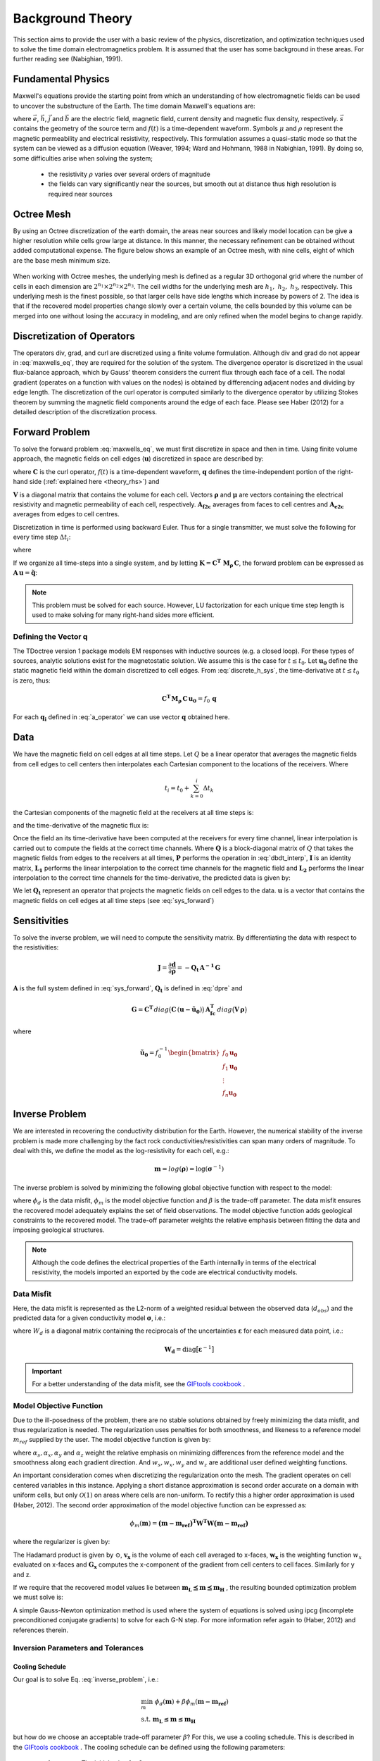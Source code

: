 .. _theory:

Background Theory
=================

This section aims to provide the user with a basic review of the physics, discretization, and optimization
techniques used to solve the time domain electromagnetics problem. It is assumed
that the user has some background in these areas. For further reading see (Nabighian, 1991).

.. _theory_fundamentals:

Fundamental Physics
-------------------

Maxwell's equations provide the starting point from which an understanding of how electromagnetic
fields can be used to uncover the substructure of the Earth. The time domain Maxwell's
equations are:

.. math::
    \begin{align}
        \nabla \times & \vec{e} = - \partial_t \vec{b} \\
        \nabla \times & \vec{h} - \vec{j} = \vec{s} \, f(t) \\
        \rho \vec{j} &= \vec{e} \\
        \vec{b} &= \mu \vec{h}
    \end{align}
    :label: maxwells_eq

where :math:`\vec{e}`, :math:`\vec{h}`, :math:`\vec{j}` and :math:`\vec{b}` are the electric field, magnetic field, current density and magnetic flux density, respectively. :math:`\vec{s}` contains the geometry of the source term and :math:`f(t)` is a time-dependent waveform. Symbols :math:`\mu` and :math:`\rho` represent the magnetic permeability and electrical resistivity, respectively. This formulation assumes a quasi-static mode so that the system can be viewed as a diffusion equation (Weaver, 1994; Ward and Hohmann, 1988 in Nabighian, 1991). By doing so, some difficulties arise when
solving the system;

    - the resistivity :math:`\rho` varies over several orders of magnitude
    - the fields can vary significantly near the sources, but smooth out at distance thus high resolution is required near sources

Octree Mesh
-----------

By using an Octree discretization of the earth domain, the areas near sources and likely model
location can be give a higher resolution while cells grow large at distance. In this manner, the
necessary refinement can be obtained without added computational expense. 
The figure below shows an example of an Octree mesh, with nine cells, eight of which are the base mesh minimum size.


.. figure:: images/OcTree.png
     :align: center
     :width: 700


When working with Octree meshes, the underlying mesh is defined as a regular 3D orthogonal grid where
the number of cells in each dimension are :math:`2^{n_1} \times 2^{n_2} \times 2^{n_3}`. The cell widths for the underlying mesh
are :math:`h_1, \; h_2, \; h_3`, respectively. This underlying mesh
is the finest possible, so that larger cells have side lengths which increase by powers of 2.
The idea is that if the recovered model properties change slowly over a certain volume, the cells
bounded by this volume can be merged into one without losing the accuracy in modeling, and are
only refined when the model begins to change rapidly.



Discretization of Operators
---------------------------

The operators div, grad, and curl are discretized using a finite volume formulation. Although div and grad do not appear in :eq:`maxwells_eq`, they are required for the solution of the system. The divergence operator is discretized in the usual flux-balance approach, which by Gauss' theorem considers the current flux through each face of a cell. The nodal gradient (operates on a function with values on the nodes) is obtained by differencing adjacent nodes and dividing by edge length. The discretization of the curl operator is computed similarly to the divergence operator by utilizing Stokes theorem by summing the magnetic field components around the edge of each face. Please see Haber (2012) for a detailed description of the discretization process.

.. _theory_fwd:

Forward Problem
---------------

To solve the forward problem :eq:`maxwells_eq`, we must first discretize in space and then in time. Using finite volume approach, the magnetic fields on cell edges (:math:`\mathbf{u}`) discretized in space are described by:

.. math::
    \mathbf{C^T \, M_\rho \, C \, u} + \mathbf{M_\mu} \, \partial_t \mathbf{u} = f(t) \, \mathbf{q}
    :label: discrete_h_sys

where :math:`\mathbf{C}` is the curl operator, :math:`f(t)` is a time-dependent waveform, :math:`\mathbf{q}` defines the time-independent portion of the right-hand side (:ref:`explained here <theory_rhs>`) and

.. math::
    \begin{align}
    \mathbf{M_\rho} &= diag \big ( \mathbf{A^T_{f2c} V} \, \boldsymbol{\rho} \big ) \\
    \mathbf{M_\mu} &= diag \big ( \mathbf{A^T_{f2c} V} \, \boldsymbol{\mu} \big )
    \end{align}
    :label: mass_matrix

:math:`\mathbf{V}` is a diagonal matrix that contains the volume for each cell. Vectors :math:`\boldsymbol{\rho}` and :math:`\boldsymbol{\mu}` are vectors containing the electrical resistivity and magnetic permeability of each cell, respectively. :math:`\mathbf{A_{f2c}}` averages from faces to cell centres and :math:`\mathbf{A_{e2c}}` averages from edges to cell centres.

Discretization in time is performed using backward Euler. Thus for a single transmitter, we must solve the following for every time step :math:`\Delta t_i`:

.. math::
    \mathbf{A_i \, u_{i}} = \mathbf{-B_i \, u_{i-1}} + \mathbf{q_i}
    :label: back_euler

where

.. math::
    \begin{align}
    \mathbf{A_i} &= \mathbf{C^T \, M_\rho \, C } + \Delta t_i^{-1} \mathbf{M_\mu} \\
    \mathbf{B_i} &= - \Delta t_i^{-1} \mathbf{M_\mu} \\
    \mathbf{q_i} &= f_i \, \mathbf{q}
    \end{align}
    :label: a_operator 

If we organize all time-steps into a single system, and by letting :math:`\mathbf{K} = \mathbf{C^T \; M_\rho \, C}`, the forward problem can be expressed as :math:`\mathbf{A \, u} = \mathbf{\tilde q}`:

.. math::
	\begin{bmatrix}
	\mathbf{K} & & & & & \\
	\mathbf{B_1} & \mathbf{A_1} & & & & \\
	& \mathbf{B_2} & \mathbf{A_2} & & & \\
	& & & \ddots & & \\
	& & & & \mathbf{B_n} & \mathbf{A_n}
	\end{bmatrix}
	\begin{bmatrix}
	\mathbf{u_0} \\ \mathbf{u_1} \\ \mathbf{u_2} \\ \vdots \\ \mathbf{u_n}
	\end{bmatrix} =
	\begin{bmatrix}
	\mathbf{q_0} \\ \mathbf{q_1} \\ \mathbf{q_2} \\ \vdots \\ \mathbf{q_n}
	\end{bmatrix}
	:label: sys_forward


.. note:: This problem must be solved for each source. However, LU factorization for each unique time step length is used to make solving for many right-hand sides more efficient.

.. _theory_rhs:

Defining the Vector q
^^^^^^^^^^^^^^^^^^^^^

The TDoctree version 1 package models EM responses with inductive sources (e.g. a closed loop). For these types of sources, analytic solutions exist for the magnetostatic solution. We assume this is the case for :math:`t \leq t_0`. Let :math:`\mathbf{u_0}` define the static magnetic field within the domain discretized to cell edges. From :eq:`discrete_h_sys`, the time-derivative at :math:`t \leq t_0` is zero, thus:

.. math::
	\mathbf{C^T \, M_\rho \, C \, u_0} = f_0 \, \mathbf{q}

For each :math:`\mathbf{q_i}` defined in :eq:`a_operator` we can use vector :math:`\mathbf{q}` obtained here.

.. _theory_data:

Data
----

We have the magnetic field on cell edges at all time steps. Let :math:`Q` be a linear operator that averages the magnetic fields from cell edges to cell centers then interpolates each Cartesian component to the locations of the receivers. Where

.. math::
	t_i = t_0 + \sum_{k=0}^i \Delta t_k

the Cartesian components of the magnetic field at the receivers at all time steps is:

.. math::
	\mathbf{h_i} = Q \, \mathbf{ u_i}
	:label: rec_interp

and the time-derivative of the magnetic flux is:

.. math::
	\frac{\partial \mathbf{b_i}}{\partial t} = - \mu_0 \Bigg [
	\Bigg ( \frac{t_{i+1}-t_i}{t_{i+1} - t_{i-1}} \Bigg ) \Bigg ( \frac{\mathbf{h_i} - \mathbf{h_{i-1}}}{t_i - t_{i-1}} \Bigg )
	+ \Bigg ( \frac{t_i - t_{i-1}}{t_{i+1} - t_{i-1}} \Bigg ) \Bigg ( \frac{\mathbf{h_{i+1}} - \mathbf{h_{i}}}{t_{i+1} - t_i} \Bigg ) \Bigg ]
	:label: dbdt_interp

Once the field an its time-derivative have been computed at the receivers for every time channel, linear interpolation is carried out to compute the fields at the correct time channels. Where :math:`\mathbf{Q}` is a block-diagonal matrix of :math:`Q` that takes the magnetic fields from edges to the receivers at all times, :math:`\mathbf{P}` performs the operation in :eq:`dbdt_interp`, :math:`\mathbf{I}` is an identity matrix, :math:`\mathbf{L_1}` performs the linear interpolation to the correct time channels for the magnetic field and :math:`\mathbf{L_2}` performs the linear interpolation to the correct time channels for the time-derivative, the predicted data is given by:

.. math::
	\mathbf{d} = \begin{bmatrix} \mathbf{L_1} & \\ & \mathbf{L_2} \end{bmatrix} \begin{bmatrix} \mathbf{I} \\ \mathbf{P} \end{bmatrix} \mathbf{Q \, u} = \mathbf{Q_t \, u}
	:label: dpre

We let :math:`\mathbf{Q_t}` represent an operator that projects the magnetic fields on cell edges to the data. :math:`\mathbf{u}` is a vector that contains the magnetic fields on cell edges at all time steps (see :eq:`sys_forward`)

.. _theory_sensitivity:

Sensitivities
-------------

To solve the inverse problem, we will need to compute the sensitivity matrix. By differentiating the data with respect to the resistivities: 

.. math::
	\mathbf{J} = \frac{\partial \mathbf{d}}{\partial \boldsymbol{\rho}} = - \mathbf{Q_t \, A^{-1} \, G}

:math:`\mathbf{A}` is the full system defined in :eq:`sys_forward`, :math:`\mathbf{Q_t}` is defined in :eq:`dpre` and

.. math::
	\mathbf{G} = \mathbf{C^T} \, diag \big ( \mathbf{C} \, (\mathbf{u - \tilde u_0} ) \big )  \, \mathbf{A_{fc}^T} \, diag \big ( \mathbf{V} \,\boldsymbol{\rho} \big ) 

where

.. math::
	\mathbf{\tilde u_0} = f_0^{-1} \begin{bmatrix} f_0 \mathbf{u_0} \\ f_1 \mathbf{u_0} \\ \vdots \\ f_n \mathbf{u_0} \end{bmatrix}



.. _theory_inv:

Inverse Problem
---------------

We are interested in recovering the conductivity distribution for the Earth. However, the numerical stability of the inverse problem is made more challenging by the fact rock conductivities/resistivities can span many orders of magnitude. To deal with this, we define the model as the log-resistivity for each cell, e.g.:

.. math::
    \mathbf{m} = log (\boldsymbol{\rho}) = \log (\boldsymbol{\sigma}^{-1})


The inverse problem is solved by minimizing the following global objective function with respect to the model:

.. math::
    \phi (\mathbf{m}) = \phi_d (\mathbf{m}) + \beta \phi_m (\mathbf{m})
    :label: global_objective

where :math:`\phi_d` is the data misfit, :math:`\phi_m` is the model objective function and :math:`\beta` is the trade-off parameter. The data misfit ensures the recovered model adequately explains the set of field observations. The model objective function adds geological constraints to the recovered model. The trade-off parameter weights the relative emphasis between fitting the data and imposing geological structures.

.. note:: Although the code defines the electrical properties of the Earth internally in terms of the electrical resistivity, the models imported an exported by the code are electrical conductivity models.


.. _theory_inv_misfit:

Data Misfit
^^^^^^^^^^^

Here, the data misfit is represented as the L2-norm of a weighted residual between the observed data (:math:`d_{obs}`) and the predicted data for a given conductivity model :math:`\boldsymbol{\sigma}`, i.e.:

.. math::
    \phi_d = \frac{1}{2} \big \| \mathbf{W_d} \big ( \mathbf{d_{obs}} - \mathbb{F}[\boldsymbol{\rho}] \big ) \big \|^2
    :label: data_misfit_2


where :math:`W_d` is a diagonal matrix containing the reciprocals of the uncertainties :math:`\boldsymbol{\varepsilon}` for each measured data point, i.e.:

.. math::
    \mathbf{W_d} = \textrm{diag} \big [ \boldsymbol{\varepsilon}^{-1} \big ] 


.. important:: For a better understanding of the data misfit, see the `GIFtools cookbook <http://giftoolscookbook.readthedocs.io/en/latest/content/fundamentals/Uncertainties.html>`__ .

.. _theory_MOF:

Model Objective Function
^^^^^^^^^^^^^^^^^^^^^^^^

Due to the ill-posedness of the problem, there are no stable solutions obtained by freely minimizing the data misfit, and thus regularization is needed. The regularization uses penalties for both smoothness, and likeness to a reference model :math:`m_{ref}` supplied by the user. The model objective function is given by:

.. math::
    \begin{align}
    \phi_m = \frac{\alpha_s}{2} \!\int_\Omega w_s | m - & m_{ref} |^2 dV
    + \frac{\alpha_x}{2} \!\int_\Omega w_x \Bigg | \frac{\partial}{\partial x} \big (m - m_{ref} \big ) \Bigg |^2 dV \\
    &+ \frac{\alpha_y}{2} \!\int_\Omega w_y \Bigg | \frac{\partial}{\partial y} \big (m - m_{ref} \big ) \Bigg |^2 dV
    + \frac{\alpha_z}{2} \!\int_\Omega w_z \Bigg | \frac{\partial}{\partial z} \big (m - m_{ref} \big ) \Bigg |^2 dV
    \end{align}
    :label:

where :math:`\alpha_s, \alpha_x, \alpha_y` and :math:`\alpha_z` weight the relative emphasis on minimizing differences from the reference model and the smoothness along each gradient direction. And :math:`w_s, w_x, w_y` and :math:`w_z` are additional user defined weighting functions.

An important consideration comes when discretizing the regularization onto the mesh. The gradient operates on
cell centered variables in this instance. Applying a short distance approximation is second order
accurate on a domain with uniform cells, but only :math:`\mathcal{O}(1)` on areas where cells are non-uniform. To
rectify this a higher order approximation is used (Haber, 2012). The second order approximation of the model
objective function can be expressed as:

.. math::
    \phi_m (\mathbf{m}) = \mathbf{\big (m-m_{ref} \big )^T W^T W \big (m-m_{ref} \big )}

where the regularizer is given by:

.. math::
    \begin{align}
    \mathbf{W^T W} =& \;\;\;\;\alpha_s \textrm{diag} (\mathbf{w_s \odot v}) \\
    & + \alpha_x \mathbf{G_x^T} \textrm{diag} (\mathbf{w_x \odot v_x}) \mathbf{G_x} \\
    & + \alpha_y \mathbf{G_y^T} \textrm{diag} (\mathbf{w_y \odot v_y}) \mathbf{G_y} \\
    & + \alpha_z \mathbf{G_z^T} \textrm{diag} (\mathbf{w_z \odot v_z}) \mathbf{G_z}
    \end{align}
    :label: MOF

The Hadamard product is given by :math:`\odot`, :math:`\mathbf{v_x}` is the volume of each cell averaged to x-faces, :math:`\mathbf{w_x}` is the weighting function :math:`w_x` evaluated on x-faces and :math:`\mathbf{G_x}` computes the x-component of the gradient from cell centers to cell faces. Similarly for y and z.

If we require that the recovered model values lie between :math:`\mathbf{m_L  \preceq m \preceq m_H}` , the resulting bounded optimization problem we must solve is:

.. math::
    \begin{align}
    &\min_m \;\; \phi_d (\mathbf{m}) + \beta \phi_m(\mathbf{m}) \\
    &\; \textrm{s.t.} \;\; \mathbf{m_L \preceq m \preceq m_H}
    \end{align}
    :label: inverse_problem

A simple Gauss-Newton optimization method is used where the system of equations is solved using ipcg (incomplete preconditioned conjugate gradients) to solve for each G-N step. For more
information refer again to (Haber, 2012) and references therein.


Inversion Parameters and Tolerances
^^^^^^^^^^^^^^^^^^^^^^^^^^^^^^^^^^^

.. _theory_cooling:

Cooling Schedule
~~~~~~~~~~~~~~~~

Our goal is to solve Eq. :eq:`inverse_problem`, i.e.:

.. math::
    \begin{align}
    &\min_m \;\; \phi_d (\mathbf{m}) + \beta \phi_m(\mathbf{m - m_{ref}}) \\
    &\; \textrm{s.t.} \;\; \mathbf{m_L \leq m \leq m_H}
    \end{align}

but how do we choose an acceptable trade-off parameter :math:`\beta`? For this, we use a cooling schedule. This is described in the `GIFtools cookbook <http://giftoolscookbook.readthedocs.io/en/latest/content/fundamentals/Beta.html>`__ . The cooling schedule can be defined using the following parameters:

    - **beta_max:** The initial value for :math:`\beta`
    - **beta_factor:** The factor at which :math:`\beta` is decrease to a subsequent solution of Eq. :eq:`inverse_problem`
    - **beta_min:** The minimum :math:`\beta` for which Eq. :eq:`inverse_problem` is solved before the inversion will quit
    - **Chi Factor:** The inversion program stops when the data misfit :math:`\phi_d \leq N \times Chi \; Factor`, where :math:`N` is the number of data observations

.. _theory_GN:

Gauss-Newton Update
~~~~~~~~~~~~~~~~~~~

For a given trade-off parameter (:math:`\beta`), the model :math:`\mathbf{m}` is updated using the Gauss-Newton approach. Because the problem is non-linear, several model updates may need to be completed for each :math:`\beta`. Where :math:`k` denotes the Gauss-Newton iteration, we solve:

.. math::
    \mathbf{H}_k \, \mathbf{\delta m}_k = - \nabla \phi_k
    :label: GN_gen


using the current model :math:`\mathbf{m}_k` and update the model according to:

.. math::
    \mathbf{m}_{k+1} = \mathbf{m}_{k} + \alpha \mathbf{\delta m}_k
    :label: GN_update


where :math:`\mathbf{\delta m}_k` is the step direction, :math:`\nabla \phi_k` is the gradient of the global objective function, :math:`\mathbf{H}_k` is an approximation of the Hessian and :math:`\alpha` is a scaling constant. This process is repeated until a max number of GN iterations have been performed, i.e.

.. math::
    k = \textrm{iter_per_beta} 


.. _theory_IPCG:

Gauss-Newton Solve
~~~~~~~~~~~~~~~~~~

Here we discuss the details of solving Eq. :eq:`GN_gen` for a particular Gauss-Newton iteration :math:`k`. Using the data misfit from Eq. :eq:`data_misfit_2` and the model objective function from Eq. :eq:`MOF`, we must solve:

.. math::
    \Big [ \mathbf{J^T W_d^T W_d J + \beta \mathbf{W^T W}} \Big ] \mathbf{\delta m}_k =
    - \Big [ \mathbf{J^T W_d^T W_d } \big ( \mathbf{d_{obs}} - \mathbb{F}[\mathbf{m}_k] \big ) + \beta \mathbf{W^T W m}_k \Big ]
    :label: GN_expanded


where :math:`\mathbf{J}` is the sensitivity of the data to the current model :math:`\mathbf{m}_k`. The system is solved for :math:`\mathbf{\delta m}_k` using the incomplete-preconditioned-conjugate gradient (IPCG) method. This method is iterative and exits with an approximation for :math:`\mathbf{\delta m}_k`. Let :math:`i` denote an IPCG iteration and let :math:`\mathbf{\delta m}_k^{(i)}` be the solution to :eq:`GN_expanded` at the :math:`i^{th}` IPCG iteration, then the algorithm quits when:

    1. the system is solved to within some tolerance and additional iterations do not result in significant increases in solution accuracy, i.e.:

        .. math::
            \| \mathbf{\delta m}_k^{(i-1)} - \mathbf{\delta m}_k^{(i)} \|^2 / \| \mathbf{\delta m}_k^{(i-1)} \|^2 < \textrm{tol_ipcg}


    2. a maximum allowable number of IPCG iterations has been completed, i.e.:

        .. math::
            i = \textrm{max_iter_ipcg}




